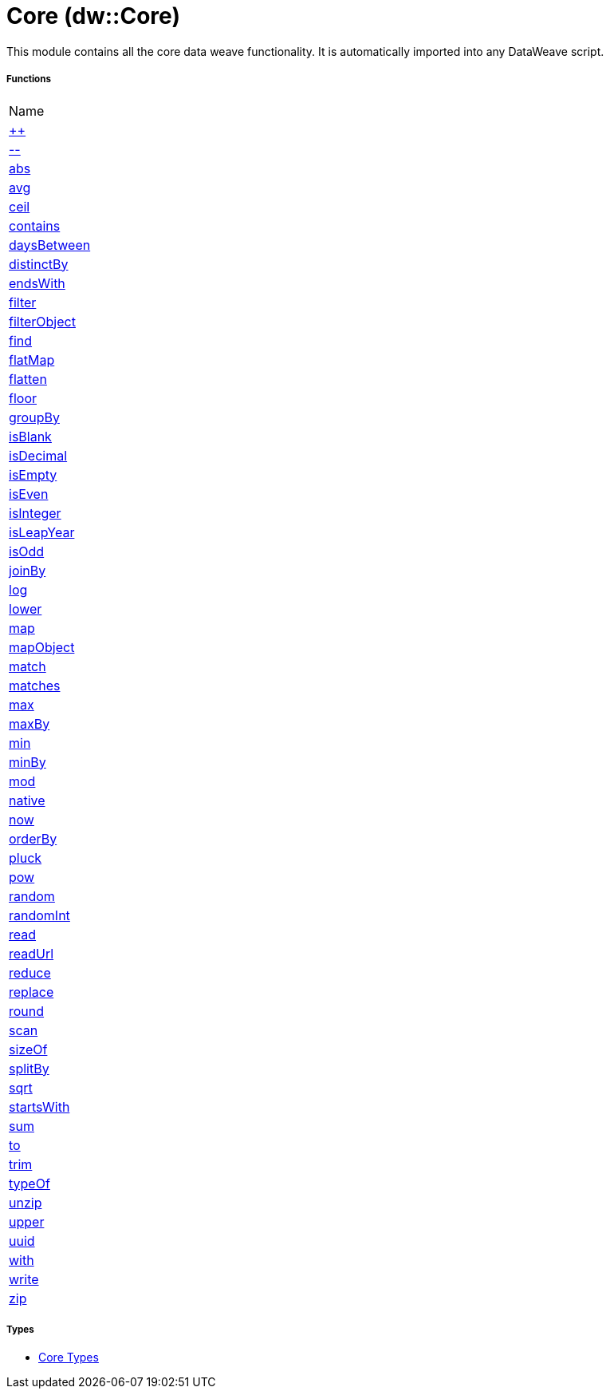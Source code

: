 = Core (dw::Core)

This module contains all the core data weave functionality. It is
automatically imported into any DataWeave script.

===== Functions
|===
| Name
| link:dw-core-functions-plusplus[++]
| link:dw-core-functions-minusminus[--]
| link:dw-core-functions-abs[abs]
| link:dw-core-functions-avg[avg]
| link:dw-core-functions-ceil[ceil]
| link:dw-core-functions-contains[contains]
| link:dw-core-functions-daysbetween[daysBetween]
| link:dw-core-functions-distinctby[distinctBy]
| link:dw-core-functions-endswith[endsWith]
| link:dw-core-functions-filter[filter]
| link:dw-core-functions-filterobject[filterObject]
| link:dw-core-functions-find[find]
| link:dw-core-functions-flatmap[flatMap]
| link:dw-core-functions-flatten[flatten]
| link:dw-core-functions-floor[floor]
| link:dw-core-functions-groupby[groupBy]
| link:dw-core-functions-isblank[isBlank]
| link:dw-core-functions-isdecimal[isDecimal]
| link:dw-core-functions-isempty[isEmpty]
| link:dw-core-functions-iseven[isEven]
| link:dw-core-functions-isinteger[isInteger]
| link:dw-core-functions-isleapyear[isLeapYear]
| link:dw-core-functions-isodd[isOdd]
| link:dw-core-functions-joinby[joinBy]
| link:dw-core-functions-log[log]
| link:dw-core-functions-lower[lower]
| link:dw-core-functions-map[map]
| link:dw-core-functions-mapobject[mapObject]
| link:dw-core-functions-match[match]
| link:dw-core-functions-matches[matches]
| link:dw-core-functions-max[max]
| link:dw-core-functions-maxby[maxBy]
| link:dw-core-functions-min[min]
| link:dw-core-functions-minby[minBy]
| link:dw-core-functions-mod[mod]
| link:dw-core-functions-native[native]
| link:dw-core-functions-now[now]
| link:dw-core-functions-orderby[orderBy]
| link:dw-core-functions-pluck[pluck]
| link:dw-core-functions-pow[pow]
| link:dw-core-functions-random[random]
| link:dw-core-functions-randomint[randomInt]
| link:dw-core-functions-read[read]
| link:dw-core-functions-readurl[readUrl]
| link:dw-core-functions-reduce[reduce]
| link:dw-core-functions-replace[replace]
| link:dw-core-functions-round[round]
| link:dw-core-functions-scan[scan]
| link:dw-core-functions-sizeof[sizeOf]
| link:dw-core-functions-splitby[splitBy]
| link:dw-core-functions-sqrt[sqrt]
| link:dw-core-functions-startswith[startsWith]
| link:dw-core-functions-sum[sum]
| link:dw-core-functions-to[to]
| link:dw-core-functions-trim[trim]
| link:dw-core-functions-typeof[typeOf]
| link:dw-core-functions-unzip[unzip]
| link:dw-core-functions-upper[upper]
| link:dw-core-functions-uuid[uuid]
| link:dw-core-functions-with[with]
| link:dw-core-functions-write[write]
| link:dw-core-functions-zip[zip]
|===

===== Types
* link:dw-core-types[Core Types]


